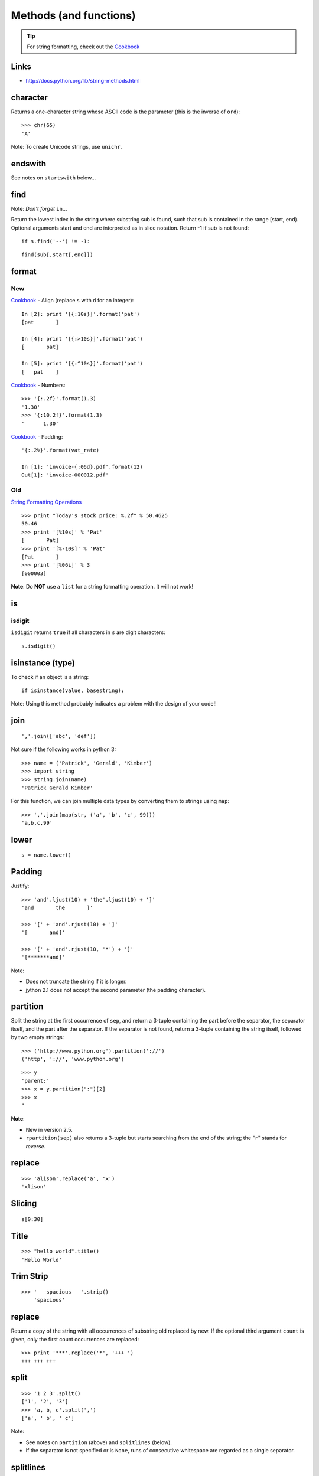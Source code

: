 Methods (and functions)
***********************

.. highlight:: python

.. tip:: For string formatting, check out the Cookbook_

Links
=====

- http://docs.python.org/lib/string-methods.html

character
=========

Returns a one-character string whose ASCII code is the parameter (this is the
inverse of ``ord``)::

  >>> chr(65)
  'A'

Note: To create Unicode strings, use ``unichr``.

endswith
========

See notes on ``startswith`` below...

find
====

Note: *Don't forget* ``in``...

Return the lowest index in the string where substring sub is found, such that
sub is contained in the range [start, end). Optional arguments start and end
are interpreted as in slice notation. Return -1 if sub is not found::

  if s.find('--') != -1:

::

  find(sub[,start[,end]])

format
======

New
---

Cookbook_ - Align (replace ``s`` with ``d`` for an integer)::

  In [2]: print '[{:10s}]'.format('pat')
  [pat       ]

  In [4]: print '[{:>10s}]'.format('pat')
  [       pat]

  In [5]: print '[{:^10s}]'.format('pat')
  [   pat    ]

Cookbook_ - Numbers::

  >>> '{:.2f}'.format(1.3)
  '1.30'
  >>> '{:10.2f}'.format(1.3)
  '      1.30'

Cookbook_ - Padding::

  '{:.2%}'.format(vat_rate)

  In [1]: 'invoice-{:06d}.pdf'.format(12)
  Out[1]: 'invoice-000012.pdf'

Old
---

`String Formatting Operations`_

::

  >>> print "Today's stock price: %.2f" % 50.4625
  50.46
  >>> print '[%10s]' % 'Pat'
  [       Pat]
  >>> print '[%-10s]' % 'Pat'
  [Pat       ]
  >>> print '[%06i]' % 3
  [000003]

**Note**: Do **NOT** use a ``list`` for a string formatting operation.  It will
not work!

is
==

isdigit
-------

``isdigit`` returns ``true`` if all characters in ``s`` are digit
characters::

  s.isdigit()

isinstance (type)
=================

To check if an object is a string::

  if isinstance(value, basestring):

Note: Using this method probably indicates a problem with the design of your
code!!

join
====

::

  ','.join(['abc', 'def'])

Not sure if the following works in python 3::

  >>> name = ('Patrick', 'Gerald', 'Kimber')
  >>> import string
  >>> string.join(name)
  'Patrick Gerald Kimber'

For this function, we can join multiple data types by converting them to
strings using ``map``::

  >>> ','.join(map(str, ('a', 'b', 'c', 99)))
  'a,b,c,99'

lower
=====

::

  s = name.lower()

Padding
=======

Justify::

  >>> 'and'.ljust(10) + 'the'.ljust(10) + ']'
  'and       the       ]'

  >>> '[' + 'and'.rjust(10) + ']'
  '[       and]'

  >>> '[' + 'and'.rjust(10, '*') + ']'
  '[*******and]'

Note:

- Does not truncate the string if it is longer.
- jython 2.1 does not accept the second parameter (the padding character).

partition
=========

Split the string at the first occurrence of ``sep``, and return a 3-tuple
containing the part before the separator, the separator itself, and the part
after the separator.  If the separator is not found, return a 3-tuple
containing the string itself, followed by two empty strings::

  >>> ('http://www.python.org').partition('://')
  ('http', '://', 'www.python.org')

::

  >>> y
  'parent:'
  >>> x = y.partition(":")[2]
  >>> x
  "

**Note**:

- New in version 2.5.
- ``rpartition(sep)`` also returns a 3-tuple but starts searching from the end
  of the string; the "``r``" stands for *reverse*.

replace
=======

::

  >>> 'alison'.replace('a', 'x')
  'xlison'

Slicing
=======

::

  s[0:30]

Title
=====

::

  >>> "hello world".title()
  'Hello World'

Trim Strip
==========

::

  >>> '   spacious   '.strip()
      'spacious'

replace
=======

Return a copy of the string with all occurrences of substring old replaced
by new.  If the optional third argument ``count`` is given, only the first
count occurrences are replaced::

  >>> print '***'.replace('*', '+++ ')
  +++ +++ +++

split
=====

::

  >>> '1 2 3'.split()
  ['1', '2', '3']
  >>> 'a, b, c'.split(',')
  ['a', ' b', ' c']

Note:

- See notes on ``partition`` (above) and ``splitlines`` (below).
- If the separator is not specified or is ``None``, runs of consecutive
  whitespace are regarded as a single separator.

splitlines
==========

Return a list of the lines in the string, breaking at line boundaries.  Line
breaks are not included in the resulting list unless ``keepends`` is given
and true::

  result = message.splitlines()

startswith
==========

::

  if s.startswith('y'):
      pass

Note: Starting with version 2.5, the ``startswith()`` and ``endswith()``
methods of string types now accept tuples of strings to check for::

  return filename.endswith(('.gif', '.jpg', '.tiff'))


.. _Cookbook: http://mkaz.com/2012/10/10/python-string-format/
.. _`String Formatting Operations`: http://docs.python.org/library/stdtypes.html#string-formatting
